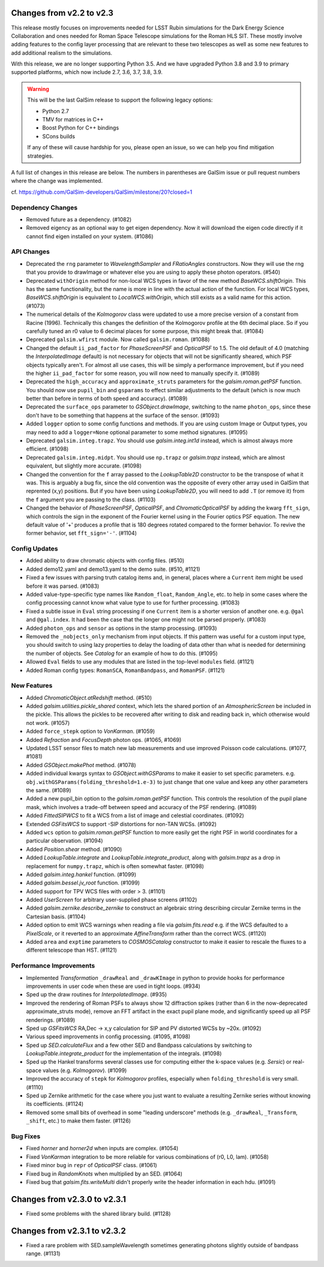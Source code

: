 Changes from v2.2 to v2.3
=========================

This release mostly focuses on improvements needed for LSST Rubin simulations
for the Dark Energy Science Collaboration and ones needed for Roman Space
Telescope simulations for the Roman HLS SIT. These mostly involve adding
features to the config layer processing that are relevant to these two
telescopes as well as some new features to add additional realism to the
simulations.

With this release, we are no longer supporting Python 3.5.  And we have
upgraded Python 3.8 and 3.9 to primary supported platforms, which now include
2.7, 3.6, 3.7, 3.8, 3.9.

.. warning::

    This will be the last GalSim release to support the following legacy
    options:

    * Python 2.7
    * TMV for matrices in C++
    * Boost Python for C++ bindings
    * SCons builds

    If any of these will cause hardship for you, please open an issue, so we
    can help you find mitigation strategies.

A full list of changes in this release are below.  The numbers in parentheses
are GalSim issue or pull request numbers where the change was implemented.

cf. https://github.com/GalSim-developers/GalSim/milestone/20?closed=1


Dependency Changes
------------------

- Removed future as a dependency. (#1082)
- Removed eigency as an optional way to get eigen dependency.  Now it will
  download the eigen code directly if it cannot find eigen installed on
  your system. (#1086)


API Changes
-----------

- Deprecated the ``rng`` parameter to `WavelengthSampler` and `FRatioAngles`
  constructors.  Now they will use the rng that you provide to drawImage or
  whatever else you are using to apply these photon operators. (#540)
- Deprecated ``withOrigin`` method for non-local WCS types in favor of the new
  method `BaseWCS.shiftOrigin`.  This has the same functionality, but the name is
  more in line with the actual action of the function.  For local WCS types,
  `BaseWCS.shiftOrigin` is equivalent to `LocalWCS.withOrigin`, which still
  exists as a valid name for this action. (#1073)
- The numerical details of the `Kolmogorov` class were updated to use a more
  precise version of a constant from Racine (1996).  Technically this changes
  the definition of the Kolmogorov profile at the 6th decimal place.  So if
  you carefully tuned an r0 value to 6 decimal places for some purpose, this
  might break that. (#1084)
- Deprecated ``galsim.wfirst`` module.  Now called ``galsim.roman``. (#1088)
- Changed the default ``ii_pad_factor`` for `PhaseScreenPSF` and `OpticalPSF` to 1.5.
  The old default of 4.0 (matching the `InterpolatedImage` default) is not
  necessary for objects that will not be significantly sheared, which
  PSF objects typically aren't.  For almost all use cases, this will be
  simply a performance improvement, but if you need the higher ``ii_pad_factor``
  for some reason, you will now need to manually specify it. (#1089)
- Deprecated the ``high_accuracy`` and ``approximate_struts`` parameters for the
  `galsim.roman.getPSF` function.  You should now use ``pupil_bin`` and ``gsparams`` to
  effect similar adjustments to the default (which is now much better than
  before in terms of both speed and accuracy). (#1089)
- Deprecated the ``surface_ops`` parameter to `GSObject.drawImage`, switching
  to the name ``photon_ops``, since these don't have to be something that
  happens at the surface of the sensor. (#1093)
- Added ``logger`` option to some config functions and methods. If you are using
  custom Image or Output types, you may need to add a ``logger=None`` optional
  parameter to some method signatures. (#1095)
- Deprecated ``galsim.integ.trapz``.  You should use `galsim.integ.int1d`
  instead, which is almost always more efficient. (#1098)
- Deprecated ``galsim.integ.midpt``.  You should use ``np.trapz`` or
  `galsim.trapz` instead, which are almost equivalent, but slightly more
  accurate. (#1098)
- Changed the convention for the ``f`` array passed to the `LookupTable2D`
  constructor to be the transpose of what it was.  This is arguably a bug
  fix, since the old convention was the opposite of every other array used
  in GalSim that reprented (x,y) positions.  But if you have been using
  `LookupTable2D`, you will need to add ``.T`` (or remove it) from the
  ``f`` argument you are passing to the class. (#1103)
- Changed the behavior of `PhaseScreenPSF`, `OpticalPSF`, and
  `ChromaticOpticalPSF` by adding the kwarg ``fft_sign``, which controls the
  sign in the exponent of the Fourier kernel using in the Fourier optics
  PSF equation.  The new default value of '+' produces a profile that is
  180 degrees rotated compared to the former behavior.  To revive the
  former behavior, set ``fft_sign='-'``. (#1104)


Config Updates
--------------

- Added ability to draw chromatic objects with config files. (#510)
- Added demo12.yaml and demo13.yaml to the demo suite. (#510, #1121)
- Fixed a few issues with parsing truth catalog items and, in general, places
  where a ``Current`` item might be used before it was parsed. (#1083)
- Added value-type-specific type names like ``Random_float``, ``Random_Angle``, etc.
  to help in some cases where the config processing cannot know what value
  type to use for further processing.  (#1083)
- Fixed a subtle issue in ``Eval`` string processing if one ``Current`` item is a
  shorter version of another one.  e.g. ``@gal`` and ``@gal.index``.  It had been
  the case that the longer one might not be parsed properly. (#1083)
- Added ``photon_ops`` and ``sensor`` as options in the stamp processing.
  (#1093)
- Removed the ``_nobjects_only`` mechanism from input objects.  If this
  pattern was useful for a custom input type, you should switch to using lazy
  properties to delay the loading of data other than what is needed for
  determining the number of objects.  See `Catalog` for an example of how
  to do this. (#1095)
- Allowed ``Eval`` fields to use any modules that are listed in the top-level
  ``modules`` field. (#1121)
- Added Roman config types: ``RomanSCA``, ``RomanBandpass``, and ``RomanPSF``. (#1121)


New Features
------------

- Added `ChromaticObject.atRedshift` method. (#510)
- Added `galsim.utilities.pickle_shared` context, which lets the shared
  portion of an `AtmosphericScreen` be included in the pickle.  This allows
  the pickles to be recovered after writing to disk and reading back in,
  which otherwise would not work. (#1057)
- Added ``force_stepk`` option to `VonKarman`. (#1059)
- Added `Refraction` and `FocusDepth` photon ops. (#1065, #1069)
- Updated LSST sensor files to match new lab measurements and use improved
  Poisson code calculations. (#1077, #1081)
- Added `GSObject.makePhot` method. (#1078)
- Added individual kwargs syntax to `GSObject.withGSParams` to make it easier
  to set specific parameters. e.g. ``obj.withGSParams(folding_threshold=1.e-3)``
  to just change that one value and keep any other parameters the same. (#1089)
- Added a new pupil_bin option to the `galsim.roman.getPSF` function.  This
  controls the resolution of the pupil plane mask, which involves a trade-off
  between speed and accuracy of the PSF rendering. (#1089)
- Added `FittedSIPWCS` to fit a WCS from a list of image and celestial
  coordinates. (#1092)
- Extended `GSFitsWCS` to support -SIP distortions for non-TAN WCSs. (#1092)
- Added ``wcs`` option to `galsim.roman.getPSF` function to more easily get the
  right PSF in world coordinates for a particular observation. (#1094)
- Added `Position.shear` method. (#1090)
- Added `LookupTable.integrate` and `LookupTable.integrate_product`, along
  with `galsim.trapz` as a drop in replacement for ``numpy.trapz``, which
  is often somewhat faster. (#1098)
- Added `galsim.integ.hankel` function. (#1099)
- Added `galsim.bessel.jv_root` function. (#1099)
- Added support for TPV WCS files with order > 3. (#1101)
- Added `UserScreen` for arbitrary user-supplied phase screens (#1102)
- Added `galsim.zernike.describe_zernike` to construct an algebraic string describing
  circular Zernike terms in the Cartesian basis. (#1104)
- Added option to emit WCS warnings when reading a file via `galsim.fits.read`
  e.g. if the WCS defaulted to a `PixelScale`, or it reverted to an approximate
  `AffineTransform` rather than the correct WCS. (#1120)
- Added ``area`` and ``exptime`` parameters to `COSMOSCatalog` constructor to make it
  easier to rescale the fluxes to a different telescope than HST. (#1121)


Performance Improvements
------------------------

- Implemented `Transformation` ``_drawReal`` and ``_drawKImage`` in python to
  provide hooks for performance improvements in user code when these are used in
  tight loops. (#934)
- Sped up the draw routines for `InterpolatedImage`. (#935)
- Improved the rendering of Roman PSFs to always show 12 diffraction spikes
  (rather than 6 in the now-deprecated approximate_struts mode), remove an
  FFT artifact in the exact pupil plane mode, and significantly speed up all
  PSF renderings. (#1089)
- Sped up `GSFitsWCS` RA,Dec -> x,y calculation for SIP and PV distorted WCSs
  by ~20x. (#1092)
- Various speed improvements in config processing. (#1095, #1098)
- Sped up `SED.calculateFlux` and a few other SED and Bandpass calculations
  by switching to `LookupTable.integrate_product` for the implementation of
  the integrals. (#1098)
- Sped up the Hankel transforms several classes use for computing either the
  k-space values (e.g. `Sersic`) or real-space values (e.g. `Kolmogorov`). (#1099)
- Improved the accuracy of ``stepk`` for `Kolmogorov` profiles, especially when
  ``folding_threshold`` is very small. (#1110)
- Sped up Zernike arithmetic for the case where you just want to evaluate a
  resulting Zernike series without knowing its coefficients. (#1124)
- Removed some small bits of overhead in some "leading underscore" methods
  (e.g. ``_drawReal``, ``_Transform``, ``_shift``, etc.) to make them faster. (#1126)


Bug Fixes
---------

- Fixed `horner` and `horner2d` when inputs are complex. (#1054)
- Fixed `VonKarman` integration to be more reliable for various combinations
  of (r0, L0, lam). (#1058)
- Fixed minor bug in ``repr`` of `OpticalPSF` class. (#1061)
- Fixed bug in `RandomKnots` when multiplied by an SED. (#1064)
- Fixed bug that `galsim.fits.writeMulti` didn't properly write the header
  information in each hdu. (#1091)


Changes from v2.3.0 to v2.3.1
=============================

- Fixed some problems with the shared library build. (#1128)

Changes from v2.3.1 to v2.3.2
=============================

- Fixed a rare problem with SED.sampleWavelength sometimes generating photons
  slightly outside of bandpass range. (#1131)
